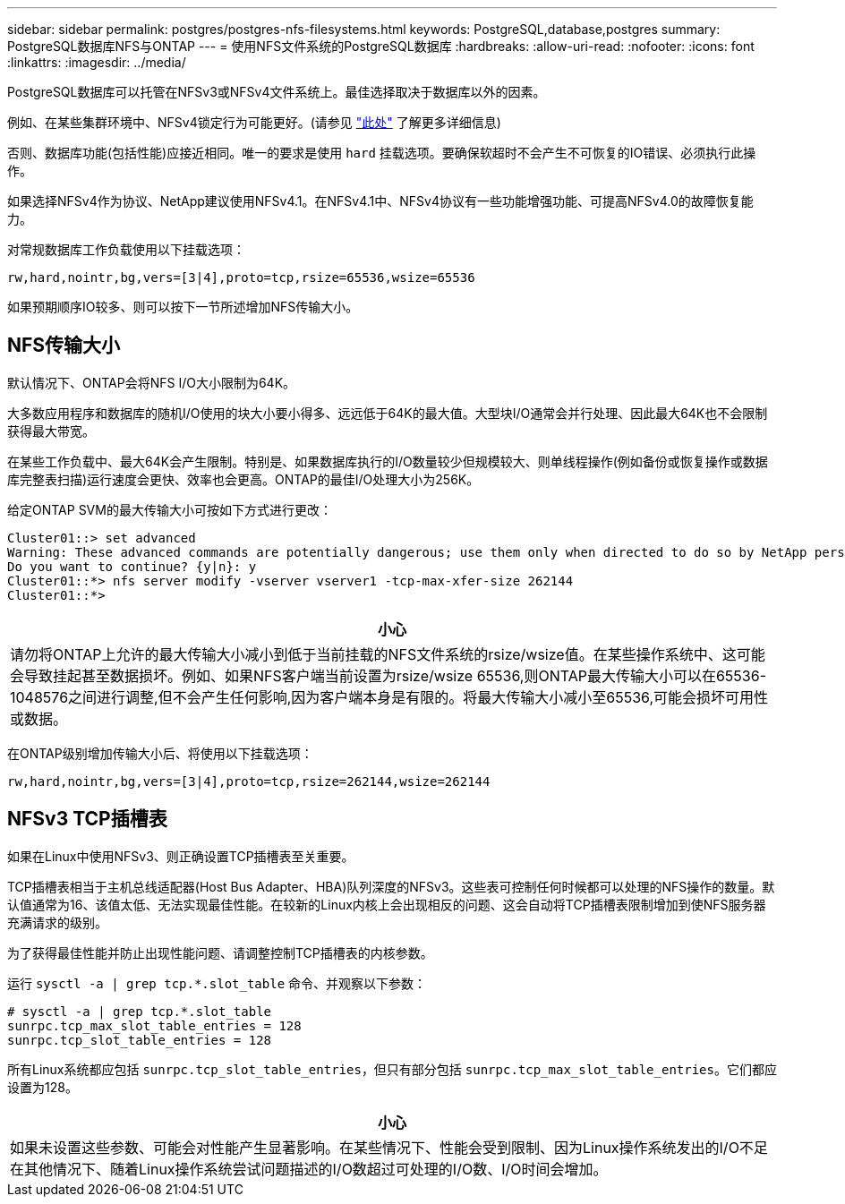 ---
sidebar: sidebar 
permalink: postgres/postgres-nfs-filesystems.html 
keywords: PostgreSQL,database,postgres 
summary: PostgreSQL数据库NFS与ONTAP 
---
= 使用NFS文件系统的PostgreSQL数据库
:hardbreaks:
:allow-uri-read: 
:nofooter: 
:icons: font
:linkattrs: 
:imagesdir: ../media/


[role="lead"]
PostgreSQL数据库可以托管在NFSv3或NFSv4文件系统上。最佳选择取决于数据库以外的因素。

例如、在某些集群环境中、NFSv4锁定行为可能更好。(请参见 link:../oracle/oracle-notes-stale-nfs-locks.html["此处"] 了解更多详细信息)

否则、数据库功能(包括性能)应接近相同。唯一的要求是使用 `hard` 挂载选项。要确保软超时不会产生不可恢复的IO错误、必须执行此操作。

如果选择NFSv4作为协议、NetApp建议使用NFSv4.1。在NFSv4.1中、NFSv4协议有一些功能增强功能、可提高NFSv4.0的故障恢复能力。

对常规数据库工作负载使用以下挂载选项：

....
rw,hard,nointr,bg,vers=[3|4],proto=tcp,rsize=65536,wsize=65536
....
如果预期顺序IO较多、则可以按下一节所述增加NFS传输大小。



== NFS传输大小

默认情况下、ONTAP会将NFS I/O大小限制为64K。

大多数应用程序和数据库的随机I/O使用的块大小要小得多、远远低于64K的最大值。大型块I/O通常会并行处理、因此最大64K也不会限制获得最大带宽。

在某些工作负载中、最大64K会产生限制。特别是、如果数据库执行的I/O数量较少但规模较大、则单线程操作(例如备份或恢复操作或数据库完整表扫描)运行速度会更快、效率也会更高。ONTAP的最佳I/O处理大小为256K。

给定ONTAP SVM的最大传输大小可按如下方式进行更改：

....
Cluster01::> set advanced
Warning: These advanced commands are potentially dangerous; use them only when directed to do so by NetApp personnel.
Do you want to continue? {y|n}: y
Cluster01::*> nfs server modify -vserver vserver1 -tcp-max-xfer-size 262144
Cluster01::*>
....
|===
| 小心 


| 请勿将ONTAP上允许的最大传输大小减小到低于当前挂载的NFS文件系统的rsize/wsize值。在某些操作系统中、这可能会导致挂起甚至数据损坏。例如、如果NFS客户端当前设置为rsize/wsize 65536,则ONTAP最大传输大小可以在65536- 1048576之间进行调整,但不会产生任何影响,因为客户端本身是有限的。将最大传输大小减小至65536,可能会损坏可用性或数据。 
|===
在ONTAP级别增加传输大小后、将使用以下挂载选项：

....
rw,hard,nointr,bg,vers=[3|4],proto=tcp,rsize=262144,wsize=262144
....


== NFSv3 TCP插槽表

如果在Linux中使用NFSv3、则正确设置TCP插槽表至关重要。

TCP插槽表相当于主机总线适配器(Host Bus Adapter、HBA)队列深度的NFSv3。这些表可控制任何时候都可以处理的NFS操作的数量。默认值通常为16、该值太低、无法实现最佳性能。在较新的Linux内核上会出现相反的问题、这会自动将TCP插槽表限制增加到使NFS服务器充满请求的级别。

为了获得最佳性能并防止出现性能问题、请调整控制TCP插槽表的内核参数。

运行 `sysctl -a | grep tcp.*.slot_table` 命令、并观察以下参数：

....
# sysctl -a | grep tcp.*.slot_table
sunrpc.tcp_max_slot_table_entries = 128
sunrpc.tcp_slot_table_entries = 128
....
所有Linux系统都应包括 `sunrpc.tcp_slot_table_entries`，但只有部分包括 `sunrpc.tcp_max_slot_table_entries`。它们都应设置为128。

|===
| 小心 


| 如果未设置这些参数、可能会对性能产生显著影响。在某些情况下、性能会受到限制、因为Linux操作系统发出的I/O不足在其他情况下、随着Linux操作系统尝试问题描述的I/O数超过可处理的I/O数、I/O时间会增加。 
|===